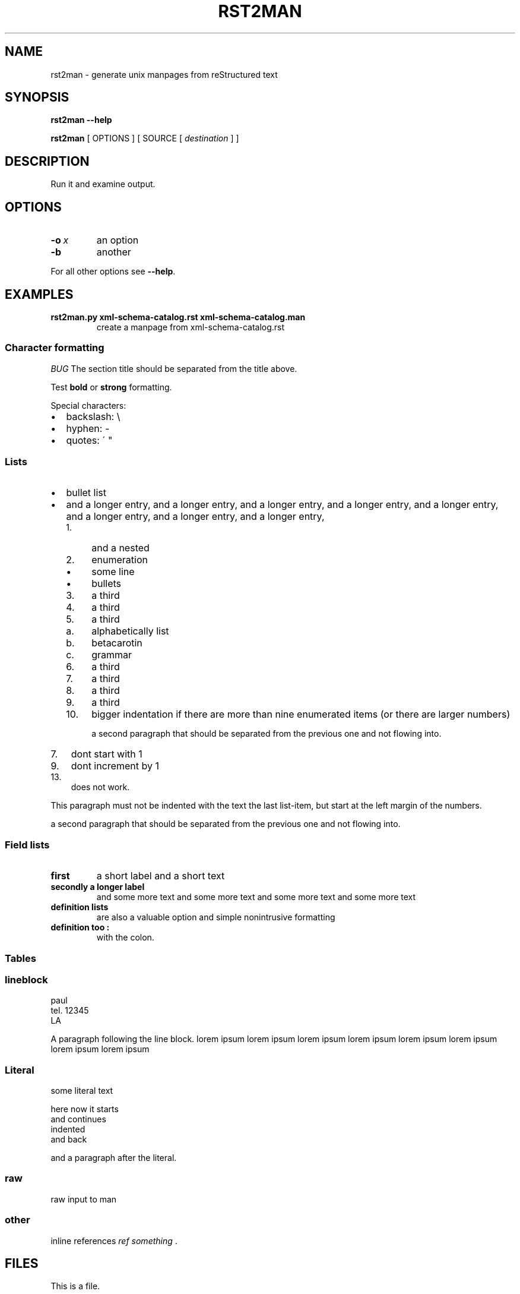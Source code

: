 .\" Man page generated from reStructeredText.

.TH RST2MAN 1 "2009-06-22" "0.0.1" "text processing"
.SH NAME
rst2man \- generate unix manpages from reStructured text

.nr rst2man-indent-level 0
.
.de1 rstReportMargin
\\$1 \\n[an-margin]
level \\n[rst2man-indent-level]
level magin: \\n[rst2man-indent\\n[rst2man-indent-level]]
-
\\n[rst2man-indent0]
\\n[rst2man-indent1]
\\n[rst2man-indent2]
..
.de1 INDENT
.\" .rstReportMargin pre:
. RS \\$1
. nr rst2man-indent\\n[rst2man-indent-level] \\n[an-margin]
. nr rst2man-indent-level +1
.\" .rstReportMargin post:
..
.de UNINDENT
. RE
.\" indent \\n[an-margin]
.\" old: \\n[rst2man-indent\\n[rst2man-indent-level]]
.nr rst2man-indent-level -1
.\" new: \\n[rst2man-indent\\n[rst2man-indent-level]]
.in \\n[rst2man-indent\\n[rst2man-indent-level]]u
..
.\" TODO: authors and author with name <email>

.SH SYNOPSIS
\fBrst2man\fP \fB\-\-help\fP

\fBrst2man\fP [ OPTIONS ] [ SOURCE [ \fIdestination\fP ] ]

.SH DESCRIPTION
Run it and examine output.

.SH OPTIONS
.INDENT 0.0
.TP
.BI \-o\  x
an option

.TP
.B \-b
another

.UNINDENT
For all other options see \fB\-\-help\fP.

.SH EXAMPLES
.INDENT 0.0
.TP
.B rst2man.py xml\-schema\-catalog.rst xml\-schema\-catalog.man
create a manpage from xml\-schema\-catalog.rst

.UNINDENT
.\" comments : lorem ipsum lorem ipsum
.\" lorem ipsum lorem ipsum

.SS Character formatting
\fIBUG\fP The section title should be separated from the title above.

Test \fBbold\fP or \fBstrong\fP formatting.

Special characters:

.INDENT 0.0
.IP \(bu 2
backslash: \e

.IP \(bu 2
hyphen: \-

.IP \(bu 2
quotes: \' "

.UNINDENT
.SS Lists
.INDENT 0.0
.IP \(bu 2
bullet list

.IP \(bu 2
and a longer entry, and a longer entry, and a longer entry, and a longer entry,
and a longer entry, and a longer entry, and a longer entry, and a longer entry,

.INDENT 2.0
.IP 1. 4
and a nested

.IP 2. 4
enumeration

.INDENT 2.0
.IP \(bu 2
some line

.IP \(bu 2
bullets

.UNINDENT
.IP 3. 4
a third

.IP 4. 4
a third

.IP 5. 4
a third

.INDENT 2.0
.IP a. 3
alphabetically list

.IP b. 3
betacarotin

.IP c. 3
grammar

.UNINDENT
.IP 6. 4
a third

.IP 7. 4
a third

.IP 8. 4
a third

.IP 9. 4
a third

.IP 10. 4
bigger indentation if there are more than nine
enumerated items (or there are larger numbers)

a second paragraph that should be separated from the previous
one and not flowing into.

.UNINDENT
.UNINDENT
.INDENT 0.0
.IP 7. 3
dont start with 1

.UNINDENT
.INDENT 0.0
.IP 9. 3
dont increment by 1

.UNINDENT
.INDENT 0.0
.IP 13. 3
does not work.

.UNINDENT
This paragraph must not be indented with the text the last list\-item,
but start at the left margin of the numbers.

a second paragraph that should be separated from the previous
one and not flowing into.

.SS Field lists
.INDENT 0.0
.TP
.B first
a short label and a short text

.TP
.B secondly a longer label
and some more text and some more text
and some more text   and some more text

.UNINDENT
.INDENT 0.0
.TP
.B definition lists
are also a valuable option and simple nonintrusive formatting

.TP
.B definition too :
with the colon.

.UNINDENT
.SS Tables
.TS
center;
|l|l|.
_
single	frame
_
no table
header	 
_
.TE
.SS lineblock
paul
.br
tel. 12345
.br
LA
.br

A paragraph following the line block.
lorem ipsum lorem ipsum
lorem ipsum lorem ipsum
lorem ipsum lorem ipsum
lorem ipsum lorem ipsum

.SS Literal
some literal text

.nf
here now it starts
and continues
  indented
and back
.fi

and a paragraph after the literal.

.SS raw
raw input to man
.SS other
inline references \fIref something\fP .

.SH FILES
This is a file.

.SH SEE ALSO
\fI\%docutils\fP

\fBrst2xml\fP(dummy)

More information can be found about

.INDENT 0.0
.IP \(bu 2
xml\-schema\-catalog at
\fI\%http://xml\-schema\-catalog.origo.ethz.ch/\fP

.UNINDENT
And see the stars at the sky!

.SH BUGS
Numerous mapping problems.

.INDENT 0.0
.IP 1. 3
Where do we get the manual section number from ? Commandline ?

.IP 2. 3
docutils authors should be filled into section "AUTHORS".

.IP 3. 3
be carefull with linebreaks in generated code.

.IP 4. 3
list items.
bullets and enumerators.

.UNINDENT
.SH AUTHOR
grubert@users.sourceforge.net

.nf
humankind
.fi

.nf
123 Example Street
Example, EX  Canada
A1B 2C3
.fi
.SH COPYRIGHT
public domain
Behave responsible.
.\" Generated by docutils manpage writer on 2009-07-13 11:28.
.\" 

